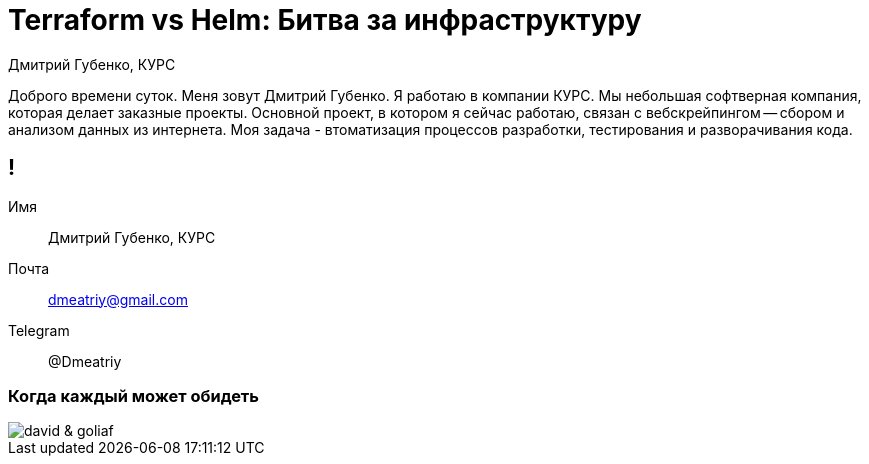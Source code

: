 :backend: revealjs
:customcss: common.css  

= Terraform vs Helm: Битва за инфраструктуру
Дмитрий Губенко, КУРС

[.notes]
--
Доброго времени суток.
Меня зовут Дмитрий Губенко.
Я работаю в компании КУРС.
Мы небольшая софтверная компания, которая делает заказные проекты. Основной проект, 
в котором я сейчас работаю, связан с вебскрейпингом -- сбором и анализом данных из интернета.
Моя задача - втоматизация процессов разработки, тестирования и разворачивания кода.
--

== !
Имя:: Дмитрий Губенко, КУРС
Почта:: dmeatriy@gmail.com
Telegram:: @Dmeatriy

=== Когда каждый может обидеть
image::images/david_&_goliaf.jpg[]
